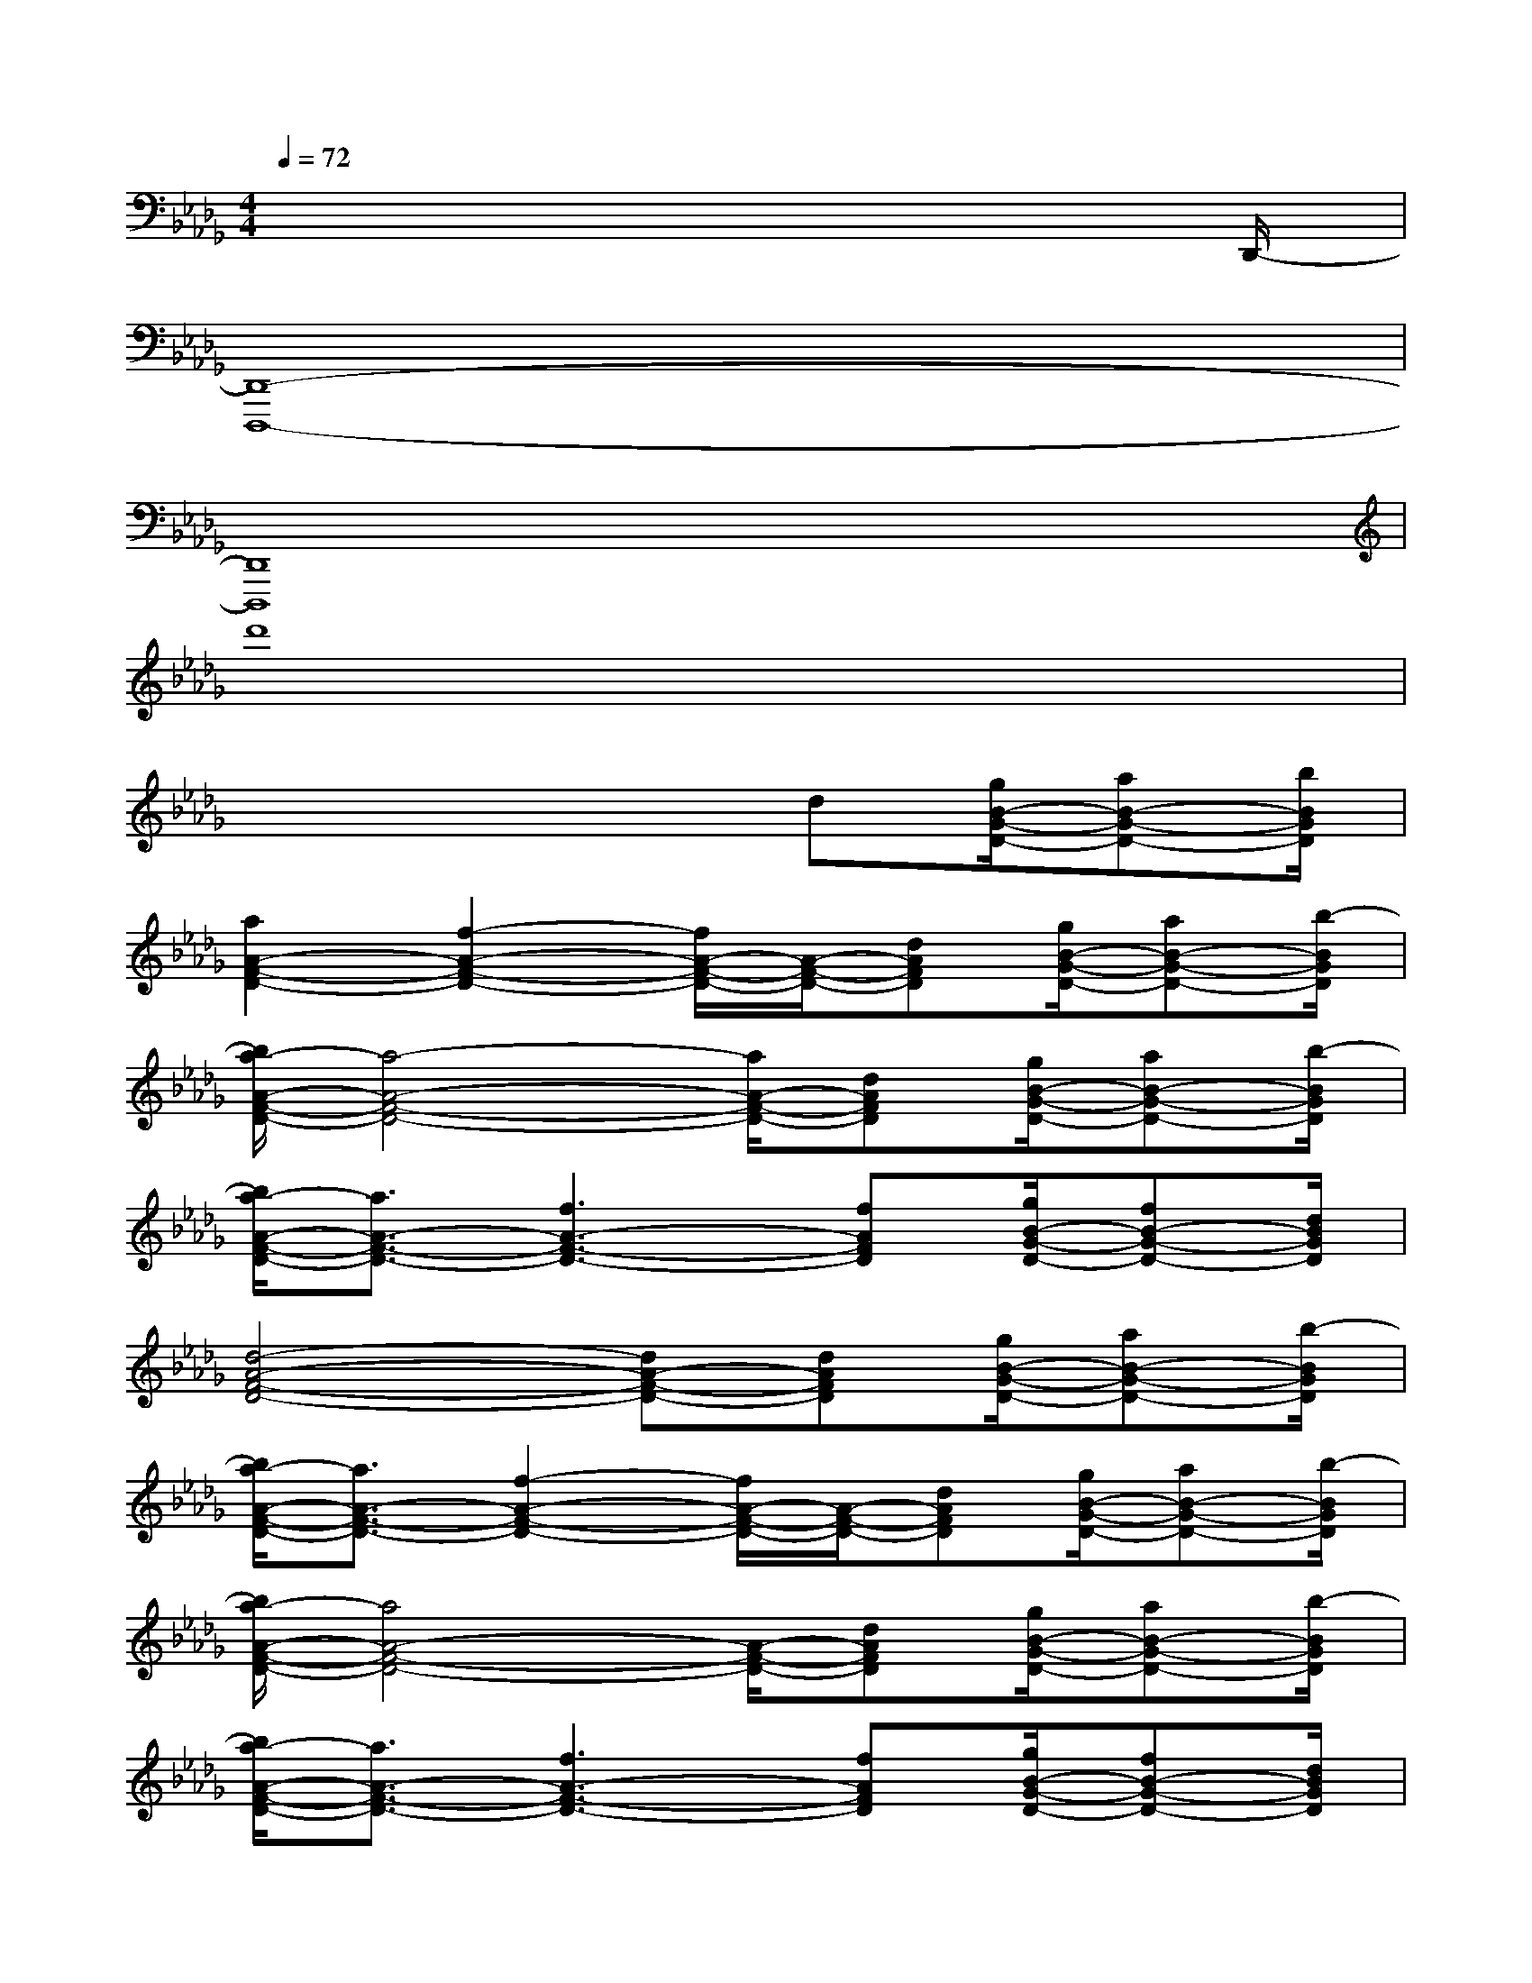 X:1
T:
M:4/4
L:1/8
Q:1/4=72
K:Db%5flats
V:1
x6x3/2D,,/2-|
[D,,8-D,,,8-]|
[D,,8D,,,8]|
d'8|
x4xd[g/2B/2-G/2-D/2-][aB-G-D-][b/2B/2G/2D/2]|
[a2A2-F2-D2-][f2-A2-F2-D2-][f/2A/2-F/2-D/2-][A/2-F/2-D/2-][dAFD][g/2B/2-G/2-D/2-][aB-G-D-][b/2-B/2G/2D/2]|
[b/2a/2-A/2-F/2-D/2-][a4-A4-F4-D4-][a/2A/2-F/2-D/2-][dAFD][g/2B/2-G/2-D/2-][aB-G-D-][b/2-B/2G/2D/2]|
[b/2a/2-A/2-F/2-D/2-][a3/2A3/2-F3/2-D3/2-][f3A3-F3-D3-][fAFD][g/2B/2-G/2-D/2-][fB-G-D-][d/2B/2G/2D/2]|
[d4-A4-F4-D4-][dA-F-D-][dAFD][g/2B/2-G/2-D/2-][aB-G-D-][b/2-B/2G/2D/2]|
[b/2a/2-A/2-F/2-D/2-][a3/2A3/2-F3/2-D3/2-][f2-A2-F2-D2-][f/2A/2-F/2-D/2-][A/2-F/2-D/2-][dAFD][g/2B/2-G/2-D/2-][aB-G-D-][b/2-B/2G/2D/2]|
[b/2a/2-A/2-F/2-D/2-][a4A4-F4-D4-][A/2-F/2-D/2-][dAFD][g/2B/2-G/2-D/2-][aB-G-D-][b/2-B/2G/2D/2]|
[b/2a/2-A/2-F/2-D/2-][a3/2A3/2-F3/2-D3/2-][f3A3-F3-D3-][fAFD][g/2B/2-G/2-D/2-][fB-G-D-][d/2B/2G/2D/2]|
[d3-A3F3D3][d/2-A,/2][d/2-F,/2][d/2-F,/2][d/2A,/2][d'fdD-][c'/2f/2c/2D/2-][b/2-f/2B/2-D/2-][b/2B/2D/2-][a/2f/2A/2D/2]|
[c'2f2c2F,,2][b2g2B2G,,2][a/2-f/2-A/2-D,,/2-][a/2-f/2A/2-D,/2-D,,/2-][a/2A/2F,/2-D,/2-D,,/2-][d'/2f/2d/2A,/2-F,/2-D,/2-D,,/2-][c'/2f/2c/2A,/2-F,/2-D,/2-D,,/2-][b/2-f/2B/2-A,/2-F,/2-D,/2-D,,/2-][b/2B/2A,/2-F,/2-D,/2-D,,/2-][a/2f/2A/2A,/2F,/2D,/2D,,/2]|
[c'2-f2c2-F,,2][c'2-g2e2c2-A,,2][c'/2c/2D,,/2-][D,/2-D,,/2-][d'/2-f/2-d/2-F,/2-D,/2-D,,/2-][d'/2f/2d/2A,/2-F,/2-D,/2-D,,/2-][c'/2f/2c/2A,/2-F,/2-D,/2-D,,/2-][b/2-f/2B/2-A,/2-F,/2-D,/2-D,,/2-][b/2B/2A,/2-F,/2-D,/2-D,,/2-][a/2f/2A/2A,/2F,/2D,/2D,,/2]|
[c'/2-a/2-f/2c/2-F,,/2-][c'/2-a/2c/2-F,,/2-][c'/2-c/2-F,,/2-][c'/2a/2c/2F,,/2][b3/2-g3/2d3/2-B3/2-G,,3/2-][b/2g/2d/2B/2G,,/2][a/2-f/2-d/2-A/2-D,,/2-][a/2-f/2d/2-A/2-D,/2-D,,/2-][a/2d/2-A/2F,/2-D,/2-D,,/2-][f/2d/2F/2A,/2-F,/2-D,/2-D,,/2-][g/2G/2A,/2-F,/2-D,/2-D,,/2-][fFA,-F,-D,-D,,-][d/2D/2A,/2F,/2D,/2D,,/2]